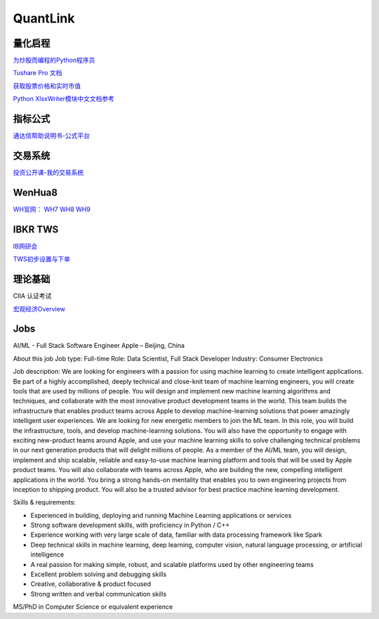 ========================================
QuantLink
========================================

量化启程
-----------------

`为炒股而编程的Python程序员 <https://mp.weixin.qq.com/s/x4LxAyzQwYoQpcXKT1o1aQ>`_

`Tushare Pro 文档 <http://tushare.org/trading.html>`_ 

`获取股票价格和实时市值 <https://zhuanlan.zhihu.com/p/112117859>`_ 

`Python XlsxWriter模块中文文档参考 <http://mrdoc.zmister.com/project-18/>`_ 

指标公式
-----------------

`通达信帮助说明书-公式平台 <https://www.tdx.com.cn/products/helpfile/tdxw/index.html>`_


交易系统
-----------------

投资公开课-我的交易系统_

.. _投资公开课-我的交易系统: https://www.bilibili.com/video/av67568968/


WenHua8
-----------------

`WH官网：  <https://www.wenhua.com.cn/>`_
`WH7 <https://rich.wenhua.com.cn/buy.asp>`_
`WH8 <https://cxh.wenhua.com.cn/buy.asp>`_
`WH9 <https://wh9.wenhua.com.cn/Order/Index>`_



IBKR TWS
-----------------

IB网研会_

TWS初步设置与下单_

.. _IB网研会: https://www.bilibili.com/video/av36145716/

.. _TWS初步设置与下单: https://www.bilibili.com/video/av15459583/


理论基础
-----------------
CIIA 认证考试

`宏观经济Overview <https://mp.weixin.qq.com/s/wfOiZHo9yg0iGeZbNEj-BQ>`_


Jobs
------------------------------------
AI/ML - Full Stack Software Engineer
Apple – Beijing, China

About this job
Job type: Full-time
Role: Data Scientist, Full Stack Developer
Industry: Consumer Electronics

Job description:
We are looking for engineers with a passion for using machine learning to create intelligent applications. Be part of a highly accomplished, deeply technical and close-knit team of machine learning engineers, you will create tools that are used by millions of people. You will design and implement new machine learning algorithms and techniques, and collaborate with the most innovative product development teams in the world. This team builds the infrastructure that enables product teams across Apple to develop machine-learning solutions that power amazingly intelligent user experiences. We are looking for new energetic members to join the ML team. In this role, you will build the infrastructure, tools, and develop machine-learning solutions. You will also have the opportunity to engage with exciting new-product teams around Apple, and use your machine learning skills to solve challenging technical problems in our next generation products that will delight millions of people.
As a member of the AI/ML team, you will design, implement and ship scalable, reliable and easy-to-use machine learning platform and tools that will be used by Apple product teams. You will also collaborate with teams across Apple, who are building the new, compelling intelligent applications in the world. You bring a strong hands-on mentality that enables you to own engineering projects from inception to shipping product. You will also be a trusted advisor for best practice machine learning development.

Skills & requirements:

* Experienced in building, deploying and running Machine Learning applications or services
* Strong software development skills, with proficiency in Python / C++
* Experience working with very large scale of data, familiar with data processing framework like Spark
* Deep technical skills in machine learning, deep learning, computer vision, natural language processing, or artificial intelligence
* A real passion for making simple, robust, and scalable platforms used by other engineering teams
* Excellent problem solving and debugging skills
* Creative, collaborative & product focused
* Strong written and verbal communication skills

MS/PhD in Computer Science or equivalent experience